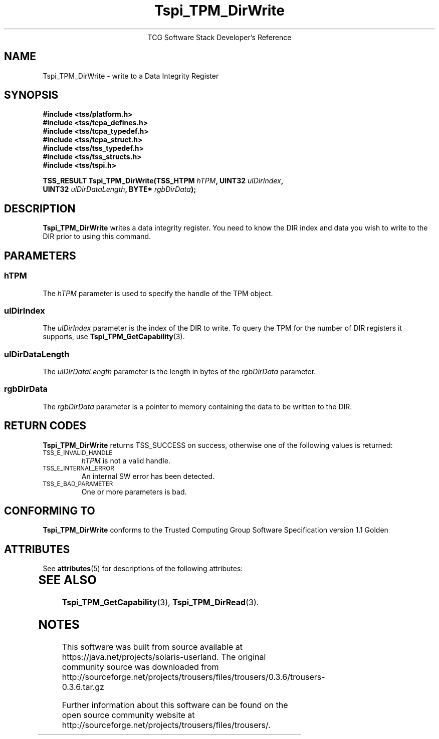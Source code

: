 '\" te
.\" Copyright (C) 2004 International Business Machines Corporation
.\" Written by Megan Schneider based on the Trusted Computing Group Software Stack Specification Version 1.1 Golden
.\"
.de Sh \" Subsection
.br
.if t .Sp
.ne 5
.PP
\fB\\$1\fR
.PP
..
.de Sp \" Vertical space (when we can't use .PP)
.if t .sp .5v
.if n .sp
..
.de Ip \" List item
.br
.ie \\n(.$>=3 .ne \\$3
.el .ne 3
.IP "\\$1" \\$2
..
.TH "Tspi_TPM_DirWrite" 3 "2004-05-25" "TSS 1.1"
.ce 1
TCG Software Stack Developer's Reference
.SH NAME
Tspi_TPM_DirWrite \- write to a Data Integrity Register
.SH "SYNOPSIS"
.ad l
.hy 0
.nf
.B #include <tss/platform.h>
.B #include <tss/tcpa_defines.h>
.B #include <tss/tcpa_typedef.h>
.B #include <tss/tcpa_struct.h>
.B #include <tss/tss_typedef.h>
.B #include <tss/tss_structs.h>
.B #include <tss/tspi.h>
.sp
.BI "TSS_RESULT Tspi_TPM_DirWrite(TSS_HTPM " hTPM ",            UINT32 " ulDirIndex ","
.BI "                             UINT32   " ulDirDataLength ", BYTE*  " rgbDirData ");"
.fi
.sp
.ad
.hy

.SH "DESCRIPTION"
.PP
\fBTspi_TPM_DirWrite\fR writes a data integrity
register. You need to know the DIR index and data you wish to write
to the DIR prior to using this command.

.SH "PARAMETERS"
.PP
.SS hTPM
The \fIhTPM\fR parameter is used to specify the handle of the TPM
object.
.SS ulDirIndex
The \fIulDirIndex\fR parameter is the index of the DIR to write. To query the TPM for the
number of DIR registers it supports, use \fBTspi_TPM_GetCapability\fR(3).
.SS ulDirDataLength
The \fIulDirDataLength\fR parameter is the length in bytes of the \fIrgbDirData\fR parameter.
.SS rgbDirData
The \fIrgbDirData\fR parameter is a pointer to memory containing the
data to be written to the DIR.

.SH "RETURN CODES"
.PP
\fBTspi_TPM_DirWrite\fR returns TSS_SUCCESS on success, otherwise one of
the following values is returned:
.TP
.SM TSS_E_INVALID_HANDLE
\fIhTPM\fR is not a valid handle.

.TP
.SM TSS_E_INTERNAL_ERROR
An internal SW error has been detected.

.TP
.SM TSS_E_BAD_PARAMETER
One or more parameters is bad.

.SH "CONFORMING TO"

.PP
\fBTspi_TPM_DirWrite\fR conforms to the Trusted Computing Group Software
Specification version 1.1 Golden


.\" Oracle has added the ARC stability level to this manual page
.SH ATTRIBUTES
See
.BR attributes (5)
for descriptions of the following attributes:
.sp
.TS
box;
cbp-1 | cbp-1
l | l .
ATTRIBUTE TYPE	ATTRIBUTE VALUE 
=
Availability	library/security/trousers
=
Stability	Uncommitted
.TE 
.PP
.SH "SEE ALSO"
.PP
\fBTspi_TPM_GetCapability\fR(3), \fBTspi_TPM_DirRead\fR(3).



.SH NOTES

.\" Oracle has added source availability information to this manual page
This software was built from source available at https://java.net/projects/solaris-userland.  The original community source was downloaded from  http://sourceforge.net/projects/trousers/files/trousers/0.3.6/trousers-0.3.6.tar.gz

Further information about this software can be found on the open source community website at http://sourceforge.net/projects/trousers/files/trousers/.
